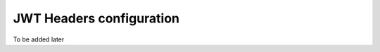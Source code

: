 .. _community_jwtheaders_config:

JWT Headers configuration
=========================

To be added later